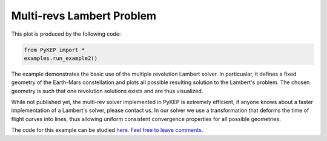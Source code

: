 Multi-revs Lambert Problem
==========================

.. figure:: ../images/gallery2.png
   :alt: multi-rev Lambert Problem
   :align: right

This plot is produced by the following code:

.. code-block:: python

   from PyKEP import *
   examples.run_example2()

The example demonstrates the basic use of the multiple revolution Lambert solver. In particualar, it defines a fixed geometry of the
Earth-Mars constellation and plots all possible resulting solution to the Lambert's problem. The chosen geometry is such that one revolution solutions
exists and are thus visualized.

While not published yet, the multi-rev solver implemented in PyKEP is extremely efficient, if anyone knows about a faster implementation of
a Lambert's solver, please contact us. In our solver we use a transformation that deforms the time of flight curves into lines, thus allowing uniform
consistent convergence properties for all possible geometries.

The code for this example can be studied `here. Feel free to leave comments.
<https://github.com/esa/pykep/blob/master/PyKEP/examples/_ex2.py>`_
